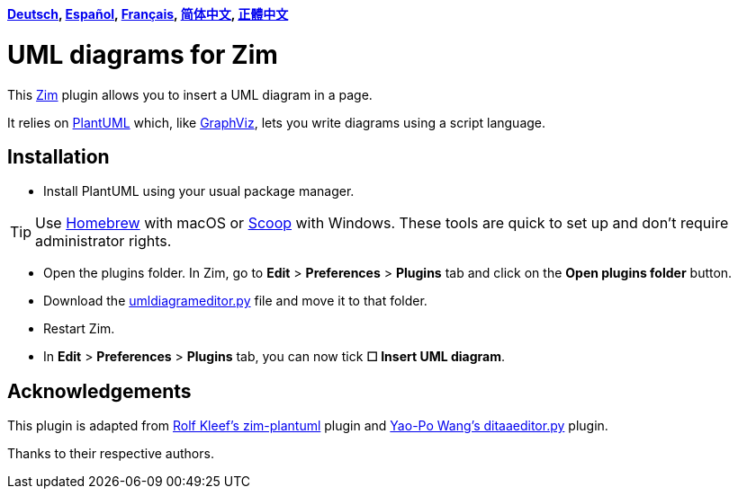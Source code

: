 *link:lang/de/README.de.adoc[Deutsch],
link:lang/es/README.es.adoc[Español],
link:lang/fr/README.fr.adoc[Français],
link:lang/zh-cn/README.zh-cn.adoc[简体中文],
link:lang/zh-tw/README.zh-tw.adoc[正體中文]*

= UML diagrams for Zim

This https://zim-wiki.org[Zim] plugin allows you to insert a UML diagram in a page.

It relies on http://plantuml.com[PlantUML] which, like http://graphviz.org[GraphViz], lets you write diagrams using a script language.

== Installation

* Install PlantUML using your usual package manager.

TIP: Use https://brew.sh[Homebrew] with macOS or https://scoop.sh[Scoop] with Windows. These tools are quick to set up and don’t require administrator rights.

* Open the plugins folder. In Zim, go to *Edit* > *Preferences* > *Plugins* tab and click on the *Open plugins folder* button.
* Download the link:umldiagrameditor.py[] file and move it to that folder.
* Restart Zim.
* In *Edit* > *Preferences* > *Plugins* tab, you can now tick *☐ Insert UML diagram*.

== Acknowledgements

This plugin is adapted from https://github.com/rolfkleef/zim-plantuml[Rolf Kleef's zim-plantuml] plugin and https://github.com/zim-desktop-wiki/zim-desktop-wiki/blob/master/zim/plugins/ditaaeditor.py[Yao-Po Wang's ditaaeditor.py] plugin.

Thanks to their respective authors.

